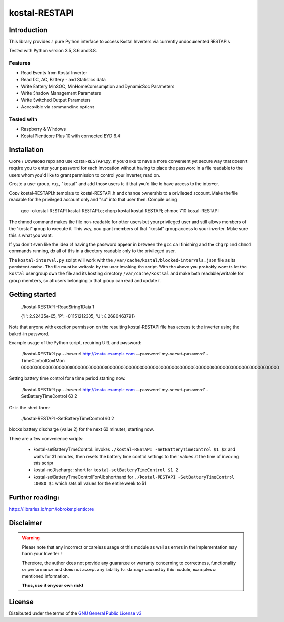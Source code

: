 kostal-RESTAPI
==========



Introduction
------------

This library provides a pure Python interface to access Kostal Inverters via currently undocumented RESTAPIs


Tested  with Python version 3.5, 3.6 and 3.8.




Features
~~~~~~~~

* Read Events from Kostal Inverter
* Read DC, AC, Battery - and Statistics data 
* Write Battery MinSOC, MinHomeComsumption and DynamicSoc Parameters
* Write Shadow Management Parameters 
* Write Switched Output Parameters
* Accessible via commandline options


Tested with 
~~~~~~~~~~~~~~~~

* Raspberry & Windows
* Kostal Plenticore Plus 10 with connected BYD 6.4





Installation
------------
Clone / Download repo and use kostal-RESTAPI.py. If you'd like to have a more convenient yet secure way that doesn't require you to enter your password for each invocation without having to place the password in a file readable to the users whom you'd like to grant permission to control your inverter, read on.

Create a user group, e.g., "kostal" and add those users to it that you'd like to have
access to the interver.

Copy kostal-RESTAPI.h.template to kostal-RESTAPI.h and change ownership to a privileged account.
Make the file readable for the privileged account only and "su" into that user then. Compile
using

        gcc -o kostal-RESTAPI kostal-RESTAPI.c; chgrp kostal kostal-RESTAPI; chmod 710 kostal-RESTAPI

The chmod command makes the file non-readable for other users but your privileged user
and still allows members of the "kostal" group to execute it. This way, you grant members
of that "kostal" group access to your inverter. Make sure this is what you want.

If you don't even like the idea of having the password appear in between the ``gcc`` call finishing and the ``chgrp`` and ``chmod`` commands running, do all of this in a directory readable only to the privileged user.

The ``kostal-interval.py`` script will work with the ``/var/cache/kostal/blocked-intervals.json`` file as its persistent cache. The file must be writable by the user invoking the script. With the above you probably want to let the ``kostal`` user group own the file and its hosting directory ``/var/cache/kostsal`` and make both readable/writable for group members, so all users belonging to that group can read and update it.

Getting started
---------------

        ./kostal-RESTAPI -ReadString1Data 1

        {'I': 2.92435e-05, 'P': -0.1151212305, 'U': 8.2680463791}

Note that anyone with exection permission on the resulting kostal-RESTAPI file has access to the inverter
using the baked-in password.

Example usage of the Python script, requiring URL and password:

  ./kostal-RESTAPI.py --baseurl http://kostal.example.com --password 'my-secret-password' -TimeControlConfMon 000000000000000000000000000000000000000000000000000000000000000000000000000000000000000000000000

Setting battery time control for a time period starting now:

  ./kostal-RESTAPI.py --baseurl http://kostal.example.com --password 'my-secret-password' -SetBatteryTimeControl 60 2
  
Or in the short form:

  ./kostal-RESTAPI -SetBatteryTimeControl 60 2

blocks battery discharge (value 2) for the next 60 minutes, starting now.

There are a few convenience scripts:

 - kostal-setBatteryTimeControl: invokes ``./kostal-RESTAPI -SetBatteryTimeControl $1 $2`` and waits for $1 minutes, then resets the battery time control settings to their values at the time of invoking this script
 - kostal-noDischarge: short for ``kostal-setBatteryTimeControl $1 2``
 - kostal-setBatteryTimeControlForAll: shorthand for ``./kostal-RESTAPI -SetBatteryTimeControl 10080 $1`` which sets all values for the entire week to $1

Further reading:
----------------

https://libraries.io/npm/iobroker.plenticore

Disclaimer
----------

.. Warning::

   Please note that any incorrect or careless usage of this module as well as
   errors in the implementation may harm your Inverter !

   Therefore, the author does not provide any guarantee or warranty concerning
   to correctness, functionality or performance and does not accept any liability
   for damage caused by this module, examples or mentioned information.

   **Thus, use it on your own risk!**


License
-------

Distributed under the terms of the `GNU General Public License v3 <https://www.gnu.org/licenses/gpl-3.0.en.html>`_.
